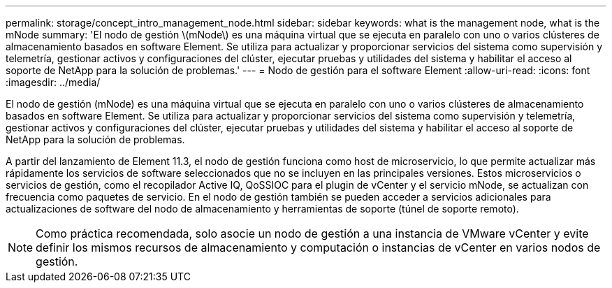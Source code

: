 ---
permalink: storage/concept_intro_management_node.html 
sidebar: sidebar 
keywords: what is the management node, what is the mNode 
summary: 'El nodo de gestión \(mNode\) es una máquina virtual que se ejecuta en paralelo con uno o varios clústeres de almacenamiento basados en software Element. Se utiliza para actualizar y proporcionar servicios del sistema como supervisión y telemetría, gestionar activos y configuraciones del clúster, ejecutar pruebas y utilidades del sistema y habilitar el acceso al soporte de NetApp para la solución de problemas.' 
---
= Nodo de gestión para el software Element
:allow-uri-read: 
:icons: font
:imagesdir: ../media/


[role="lead"]
El nodo de gestión (mNode) es una máquina virtual que se ejecuta en paralelo con uno o varios clústeres de almacenamiento basados en software Element. Se utiliza para actualizar y proporcionar servicios del sistema como supervisión y telemetría, gestionar activos y configuraciones del clúster, ejecutar pruebas y utilidades del sistema y habilitar el acceso al soporte de NetApp para la solución de problemas.

A partir del lanzamiento de Element 11.3, el nodo de gestión funciona como host de microservicio, lo que permite actualizar más rápidamente los servicios de software seleccionados que no se incluyen en las principales versiones. Estos microservicios o servicios de gestión, como el recopilador Active IQ, QoSSIOC para el plugin de vCenter y el servicio mNode, se actualizan con frecuencia como paquetes de servicio. En el nodo de gestión también se pueden acceder a servicios adicionales para actualizaciones de software del nodo de almacenamiento y herramientas de soporte (túnel de soporte remoto).


NOTE: Como práctica recomendada, solo asocie un nodo de gestión a una instancia de VMware vCenter y evite definir los mismos recursos de almacenamiento y computación o instancias de vCenter en varios nodos de gestión.
